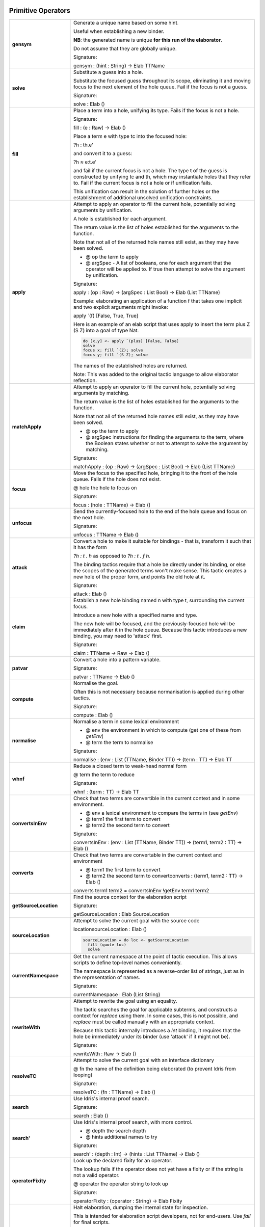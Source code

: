 Primitive Operators
===================

.. list-table::
   :widths: 10 30
   :stub-columns: 1

   * - gensym
     - Generate a unique name based on some hint.

       Useful when establishing a new binder.

       **NB**: the generated name is unique **for this run of the elaborator**.

       Do not assume that they are globally unique.

       Signature:

       gensym : (hint : String) -> Elab TTName

   * - solve
     - Substitute a guess into a hole.

       Substitute the focused guess throughout its scope, eliminating it and moving focus to the next element of the hole queue. Fail if the focus is not a guess.

       Signature:

       solve : Elab ()

   * - fill
     -  Place a term into a hole, unifying its type. Fails if the focus is not a hole.

        Signature:

        fill : (e : Raw) -> Elab ()

        Place a term e with type tc into the focused hole:

        ?h : th.e'

        and convert it to a guess:

        ?h ≈ e:t.e'

        and fail if the current focus is not a hole. The type t of the  guess is constructed by unifying tc and th, which may instantiate holes that they refer to. Fail if the current focus is not a hole or if unification fails.

        This unification can result in the solution of further holes or the establishment of additional unsolved unification constraints.

   * - apply
     - Attempt to apply an operator to fill the current hole, potentially solving arguments by unification.

       A hole is established for each argument.

       The return value is the list of holes established for the arguments to the function.

       Note that not all of the returned hole names still exist, as they may have been solved.

       - @ op the term to apply
       - @ argSpec - A list of booleans, one for each argument that the operator will be applied to. If true then attempt to solve the argument by unification.

       Signature:

       apply : (op : Raw) -> (argSpec : List Bool) -> Elab (List TTName)

       Example: elaborating an application of a function f that takes one implicit and two explicit arguments might invoke:

       apply \`(f) [False, True, True]

       Here is an example of an elab script that uses apply to insert the term plus Z (S Z) into a goal of type Nat.

       .. code-block:: idris

         do [x,y] <- apply `(plus) [False, False] 
         solve
         focus x; fill `(Z); solve
         focus y; fill `(S Z); solve

       The names of the established holes are returned.

       Note: This was added to the original tactic language to allow elaborator reflection.

   * - matchApply
     - Attempt to apply an operator to fill the current hole, potentially solving arguments by matching.

       The return value is the list of holes established for the arguments to the function.

       Note that not all of the returned hole names still exist, as they may have been solved.

       - @ op the term to apply
       - @ argSpec instructions for finding the arguments to the term, where the Boolean states whether or not to attempt to solve the argument by matching.

       Signature:

       matchApply : (op : Raw) -> (argSpec : List Bool) -> Elab (List TTName)

   * - focus
     - Move the focus to the specified hole, bringing it to the front of the hole queue. Fails if the hole does not exist.

       @ hole the hole to focus on

       Signature:

       focus : (hole : TTName) -> Elab ()

   * - unfocus
     - Send the currently-focused hole to the end of the hole queue and focus on the next hole.

       Signature:

       unfocus : TTName -> Elab ()

   * - attack
     - Convert a hole to make it suitable for bindings - that is, transform it such that it has the form

       `?h : t . h` as opposed to `?h : t . f h`.

       The binding tactics require that a hole be directly under its binding, or else the scopes of the generated terms won't make sense. This tactic creates a new hole of the proper form, and points the old hole at it.

       Signature:

       attack : Elab ()

   * - claim
     - Establish a new hole binding named n with type t, surrounding the current focus.

       Introduce a new hole with a specified name and type.

       The new hole will be focused, and the previously-focused hole will be immediately after it in the hole queue. Because this tactic introduces a new binding, you may need to 'attack' first.

       Signature:

       claim : TTName -> Raw -> Elab ()

   * - patvar
     - Convert a hole into a pattern variable.

       Signature:

       patvar : TTName -> Elab ()

   * - compute
     - Normalise the goal.

       Often this is not necessary because normanisation is applied during other tactics.

       Signature:

       compute : Elab ()

   * - normalise
     - Normalise a term in some lexical environment

       - @ env the environment in which to compute (get one of these from `getEnv`)
       - @ term the term to normalise

       Signature:

       normalise : (env : List (TTName, Binder TT)) -> (term : TT) -> Elab TT

   * - whnf
     - Reduce a closed term to weak-head normal form

       @ term the term to reduce

       Signature:

       whnf : (term : TT) -> Elab TT

   * - convertsInEnv
     - Check that two terms are convertible in the current context and in some environment.

       - @ env a lexical environment to compare the terms in (see `getEnv`)
       - @ term1 the first term to convert
       - @ term2 the second term to convert

       Signature:

       convertsInEnv : (env : List (TTName, Binder TT)) -> (term1, term2 : TT) -> Elab ()

   * - converts
     - Check that two terms are convertable in the current context and environment

       - @ term1 the first term to convert
       - @ term2 the second term to convertconverts : (term1, term2 : TT) -> Elab ()

       converts term1 term2 = convertsInEnv !getEnv term1 term2

   * - getSourceLocation
     - Find the source context for the elaboration script

       Signature:

       getSourceLocation : Elab SourceLocation

   * - sourceLocation
     - Attempt to solve the current goal with the source code

       locationsourceLocation : Elab ()

       .. code-block:: idris

         sourceLocation = do loc <- getSourceLocation
           fill (quote loc)
           solve

   * - currentNamespace
     - Get the current namespace at the point of tactic execution. This allows scripts to define top-level names conveniently.

       The namespace is represented as a reverse-order list of strings, just as in the representation of names.

       Signature:

       currentNamespace : Elab (List String)

   * - rewriteWith
     - Attempt to rewrite the goal using an equality.

       The tactic searches the goal for applicable subterms, and constructs a context for `replace` using them. In some cases, this is not possible, and `replace` must be called manually with an appropriate context.

       Because this tactic internally introduces a `let` binding, it requires that the hole be immediately under its binder (use 'attack' if it might not be).

       Signature:

       rewriteWith : Raw -> Elab ()

   * - resolveTC
     - Attempt to solve the current goal with an interface dictionary

       @ fn the name of the definition being elaborated (to prevent Idris from looping)

       Signature:

       resolveTC : (fn : TTName) -> Elab ()

   * - search
     - Use Idris's internal proof search.

       Signature:

       search : Elab ()

   * - search'
     - Use Idris's internal proof search, with more control.

       - @ depth the search depth
       - @ hints additional names to try

       Signature:

       search' : (depth : Int) -> (hints : List TTName) -> Elab ()

   * - operatorFixity
     - Look up the declared fixity for an operator.

       The lookup fails if the operator does not yet have a fixity or if the string is not a valid operator.

       @ operator the operator string to look up

       Signature:

       operatorFixity : (operator : String) -> Elab Fixity

   * - debug
     - Halt elaboration, dumping the internal state for inspection.

       This is intended for elaboration script developers, not for end-users. Use `fail` for final scripts.

       Signature:

       debug : Elab a

       Only seems to compile if 'debug' is last tactic so comment out following tactics like this: 

       .. code-block:: idris

         %language ElabReflection

         idNat : Nat -> Nat
         idNat = %runElab (do
           intro `{{x}}
           debug
           --    fill (Var `{{x}})
           --    solve
         )

   * - debugMessage
     - Halt elaboration, dumping the internal state and displaying a message.

       This is intended for elaboration script developers, not for end-users. Use `fail` for final scripts.

       @ msg the message to display

       Signature:

       debugMessage : (msg : List ErrorReportPart) -> Elab a 

       Only seems to compile if 'debug' is last tactic so comment out following tactics like this: 

       .. code-block:: idris

          %language ElabReflection
          idNat : Nat -> Nat
          idNat = %runElab (do
             intro `{{x}}
             debugMessage [TextPart "error message"]
             --    fill (Var `{{x}})
             --    solve
             )

   * - metavar
     - Create a new top-level metavariable to solve the current hole.

       @ name the name for the top-level variable

       Signature:

       metavar : (name : TTName) -> Elab ()

   * - runElab
     - Recursively invoke the reflected elaborator with some goal.

       The result is the final term and its type.

       Signature:

       runElab : Raw -> Elab () -> Elab (TT, TT)


Read and Write State
====================

.. list-table::
   :widths: 10 30
   :stub-columns: 1

   * - getEnv
     - Look up the lexical binding at the focused hole. Fails if no holes are present.

       Signature:

       getEnv : Elab (List (TTName, Binder TT))

   * - getGoal
     - Get the name and type of the focused hole. Fails if not holes are present.

       Signature:

       getGoal : Elab (TTName, TT)

   * - getHoles
     - Get the hole queue, in order.

       Signature:

       getHoles : Elab (List TTName)

   * - getGuess
     - If the current hole contains a guess, return it. Otherwise, fail. 

       Signature:

       getGuess : Elab TT

   * - lookupTy
     - Look up the types of every overloading of a name.

       Signature:

       lookupTy :  TTName -> Elab (List (TTName, NameType, TT))

   * - lookupTyExact
     - Get the type of a fully-qualified name. Fail if it doesn't  resolve uniquely. 

       Signature:

       lookupTyExact : TTName -> Elab (TTName, NameType, TT)

   * - lookupDatatype
     - Find the reflected representation of all datatypes whose names are overloadings of some name.

       Signature:

       lookupDatatype : TTName -> Elab (List Datatype)

   * - lookupDatatypeExact
     - Find the reflected representation of a datatype, given its fully-qualified name. Fail if the name does not uniquely resolve to a datatype.

       Signature:

       lookupDatatypeExact : TTName -> Elab Datatype

   * - lookupFunDefn
     - Find the reflected function definition of all functions whose names are overloadings of some name.

       Signature:

       lookupFunDefn : TTName -> Elab (List (FunDefn TT))

   * - lookupFunDefnExact
     - Find the reflected function definition of a function, given its fully-qualified name. Fail if the name does not uniquely resolve to a function.

       Signature:

       lookupFunDefnExact : TTName -> Elab (FunDefn TT)

   * - lookupArgs
     - Get the argument specification for each overloading of a name.

       Signature:

       lookupArgs : TTName -> Elab (List (TTName, List FunArg, Raw))

   * - lookupArgsExact
     - Get the argument specification for a name. Fail if the name does not uniquely resolve.

       Signature:

       lookupArgsExact : TTName -> Elab (TTName, List FunArg, Raw)

   * - check
     - Attempt to type-check a term, getting back itself and its type.

       - @ env the environment within which to check the type
       - @ tm the term to check

       Signature:

       check : (env : List (TTName, Binder TT)) -> (tm : Raw) -> Elab (TT, TT)

Error Handling
==============

.. list-table::
   :widths: 10 30
   :stub-columns: 1

   * - tryCatch
     - `tryCatch t (\err => t')` will run `t`, and if it fails, roll back the elaboration state and run `t'`,
       but with access to the knowledge of why `t` failed.

       Signature:

       tryCatch : Elab a -> (Err -> Elab a) -> Elab a

       Fixme - following does not work.

       .. code-block:: idris

         %language ElabReflection

         id1 : Elab ()
         id1 = do
           tryCatch (intro `{{x}})
              (\err -> (intro `{{x}}))
           fill (Var `{{x}})
           solve

         idNat : Nat -> Nat
         idNat = %runElab id1

   * - fail
     - Halt elaboration with an error

       Signature:

       fail : List ErrorReportPart -> Elab a

       Return type is given by last term so fail cant be at the the last term, we would expect fail to be in some sort of conditional statement:

       .. code-block:: idris

         %language ElabReflection

         id1 : Elab ()
         id1 = do
           intro `{{x}}
           fill (Var `{{x}})
           if True
             then
               fail [TextPart "error message"]
             else
               solve

         idNat : Nat -> Nat
         idNat = %runElab id1</td>

